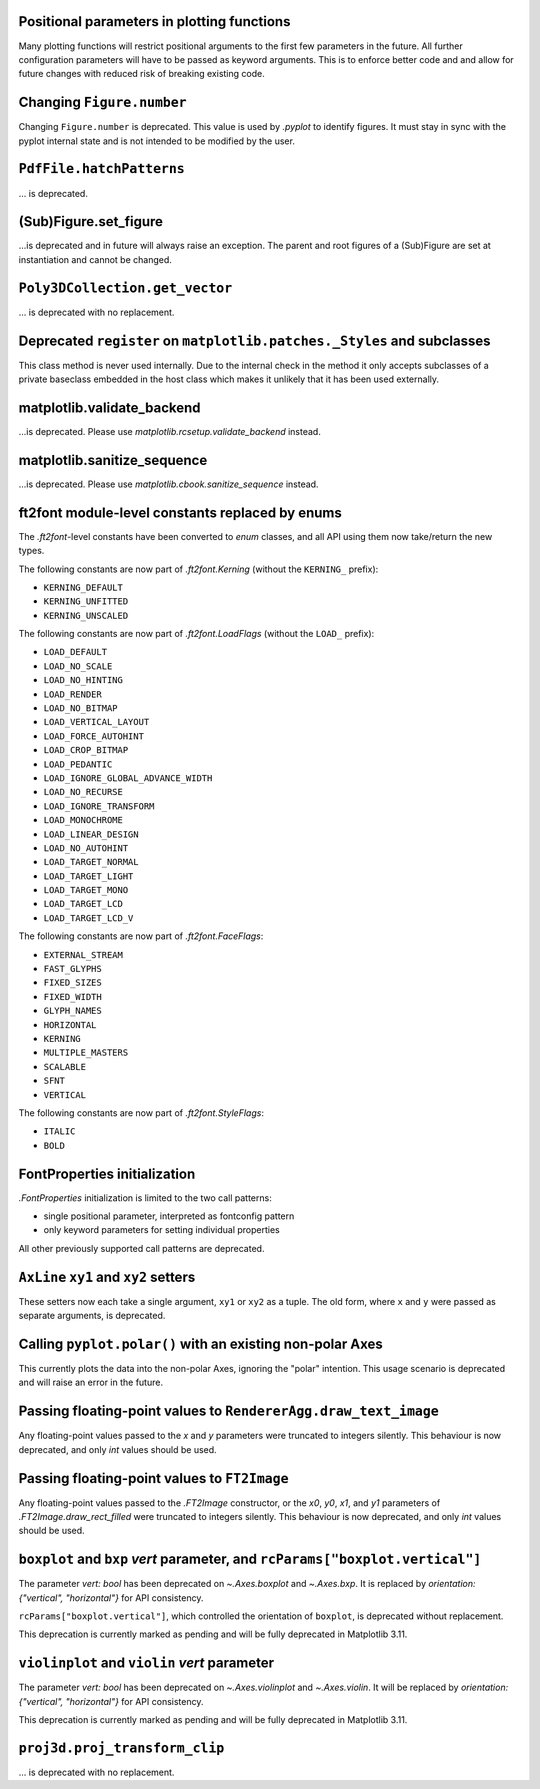 Positional parameters in plotting functions
~~~~~~~~~~~~~~~~~~~~~~~~~~~~~~~~~~~~~~~~~~~

Many plotting functions will restrict positional arguments to the first few parameters
in the future. All further configuration parameters will have to be passed as keyword
arguments. This is to enforce better code and and allow for future changes with reduced
risk of breaking existing code.

Changing ``Figure.number``
~~~~~~~~~~~~~~~~~~~~~~~~~~

Changing ``Figure.number`` is deprecated. This value is used by `.pyplot`
to identify figures. It must stay in sync with the pyplot internal state
and is not intended to be modified by the user.

``PdfFile.hatchPatterns``
~~~~~~~~~~~~~~~~~~~~~~~~~

... is deprecated.

(Sub)Figure.set_figure
~~~~~~~~~~~~~~~~~~~~~~

...is deprecated and in future will always raise an exception.  The parent and
root figures of a (Sub)Figure are set at instantiation and cannot be changed.

``Poly3DCollection.get_vector``
~~~~~~~~~~~~~~~~~~~~~~~~~~~~~~~
... is deprecated with no replacement.

Deprecated ``register`` on ``matplotlib.patches._Styles`` and subclasses
~~~~~~~~~~~~~~~~~~~~~~~~~~~~~~~~~~~~~~~~~~~~~~~~~~~~~~~~~~~~~~~~~~~~~~~~

This class method is never used internally.  Due to the internal check in the
method it only accepts subclasses of a private baseclass embedded in the host
class which makes it unlikely that it has been used externally.

matplotlib.validate_backend
~~~~~~~~~~~~~~~~~~~~~~~~~~~

...is deprecated. Please use `matplotlib.rcsetup.validate_backend` instead.


matplotlib.sanitize_sequence
~~~~~~~~~~~~~~~~~~~~~~~~~~~~

...is deprecated. Please use `matplotlib.cbook.sanitize_sequence` instead.

ft2font module-level constants replaced by enums
~~~~~~~~~~~~~~~~~~~~~~~~~~~~~~~~~~~~~~~~~~~~~~~~

The `.ft2font`-level constants have been converted to `enum` classes, and all API using
them now take/return the new types.

The following constants are now part of `.ft2font.Kerning` (without the ``KERNING_``
prefix):

- ``KERNING_DEFAULT``
- ``KERNING_UNFITTED``
- ``KERNING_UNSCALED``

The following constants are now part of `.ft2font.LoadFlags` (without the ``LOAD_``
prefix):

- ``LOAD_DEFAULT``
- ``LOAD_NO_SCALE``
- ``LOAD_NO_HINTING``
- ``LOAD_RENDER``
- ``LOAD_NO_BITMAP``
- ``LOAD_VERTICAL_LAYOUT``
- ``LOAD_FORCE_AUTOHINT``
- ``LOAD_CROP_BITMAP``
- ``LOAD_PEDANTIC``
- ``LOAD_IGNORE_GLOBAL_ADVANCE_WIDTH``
- ``LOAD_NO_RECURSE``
- ``LOAD_IGNORE_TRANSFORM``
- ``LOAD_MONOCHROME``
- ``LOAD_LINEAR_DESIGN``
- ``LOAD_NO_AUTOHINT``
- ``LOAD_TARGET_NORMAL``
- ``LOAD_TARGET_LIGHT``
- ``LOAD_TARGET_MONO``
- ``LOAD_TARGET_LCD``
- ``LOAD_TARGET_LCD_V``

The following constants are now part of `.ft2font.FaceFlags`:

- ``EXTERNAL_STREAM``
- ``FAST_GLYPHS``
- ``FIXED_SIZES``
- ``FIXED_WIDTH``
- ``GLYPH_NAMES``
- ``HORIZONTAL``
- ``KERNING``
- ``MULTIPLE_MASTERS``
- ``SCALABLE``
- ``SFNT``
- ``VERTICAL``

The following constants are now part of `.ft2font.StyleFlags`:

- ``ITALIC``
- ``BOLD``

FontProperties initialization
~~~~~~~~~~~~~~~~~~~~~~~~~~~~~

`.FontProperties` initialization is limited to the two call patterns:

- single positional parameter, interpreted as fontconfig pattern
- only keyword parameters for setting individual properties

All other previously supported call patterns are deprecated.

``AxLine`` ``xy1`` and ``xy2`` setters
~~~~~~~~~~~~~~~~~~~~~~~~~~~~~~~~~~~~~~
These setters now each take a single argument, ``xy1`` or ``xy2`` as a tuple.
The old form, where ``x`` and ``y`` were passed as separate arguments, is
deprecated.

Calling ``pyplot.polar()`` with an existing non-polar Axes
~~~~~~~~~~~~~~~~~~~~~~~~~~~~~~~~~~~~~~~~~~~~~~~~~~~~~~~~~~

This currently plots the data into the non-polar Axes, ignoring
the "polar" intention. This usage scenario is deprecated and
will raise an error in the future.

Passing floating-point values to ``RendererAgg.draw_text_image``
~~~~~~~~~~~~~~~~~~~~~~~~~~~~~~~~~~~~~~~~~~~~~~~~~~~~~~~~~~~~~~~~

Any floating-point values passed to the *x* and *y* parameters were truncated to integers
silently. This behaviour is now deprecated, and only `int` values should be used.

Passing floating-point values to ``FT2Image``
~~~~~~~~~~~~~~~~~~~~~~~~~~~~~~~~~~~~~~~~~~~~~

Any floating-point values passed to the `.FT2Image` constructor, or the *x0*, *y0*, *x1*,
and *y1* parameters of `.FT2Image.draw_rect_filled` were truncated to integers silently.
This behaviour is now deprecated, and only `int` values should be used.

``boxplot`` and ``bxp`` *vert* parameter, and ``rcParams["boxplot.vertical"]``
~~~~~~~~~~~~~~~~~~~~~~~~~~~~~~~~~~~~~~~~~~~~~~~~~~~~~~~~~~~~~~~~~~~~~~~~~~~~~~

The parameter *vert: bool* has been deprecated on `~.Axes.boxplot` and
`~.Axes.bxp`. It is replaced by *orientation: {"vertical", "horizontal"}*
for API consistency.

``rcParams["boxplot.vertical"]``, which controlled the orientation of ``boxplot``,
is deprecated without replacement.

This deprecation is currently marked as pending and will be fully deprecated in Matplotlib 3.11.

``violinplot`` and ``violin`` *vert* parameter
~~~~~~~~~~~~~~~~~~~~~~~~~~~~~~~~~~~~~~~~~~~~~~

The parameter *vert: bool* has been deprecated on `~.Axes.violinplot` and
`~.Axes.violin`.
It will be replaced by *orientation: {"vertical", "horizontal"}* for API
consistency.

This deprecation is currently marked as pending and will be fully deprecated in Matplotlib 3.11.

``proj3d.proj_transform_clip``
~~~~~~~~~~~~~~~~~~~~~~~~~~~~~~
... is deprecated with no replacement.
